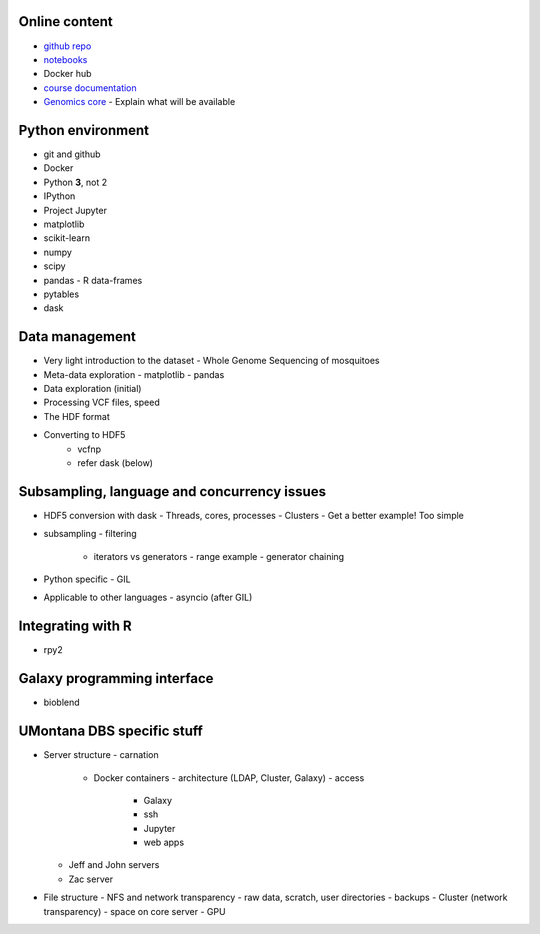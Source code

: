 Online content
==============

- `github repo`_
- notebooks_
- Docker hub
- `course documentation`_
- `Genomics core`_
  - Explain what will be available


Python environment
==================

- git and github
- Docker
- Python **3**, not 2
- IPython
- Project Jupyter
- matplotlib
- scikit-learn
- numpy
- scipy
- pandas
  - R data-frames
- pytables
- dask

Data management
===============

- Very light introduction to the dataset
  - Whole Genome Sequencing of mosquitoes
- Meta-data exploration
  - matplotlib
  - pandas
- Data exploration (initial)
- Processing VCF files, speed
- The HDF format
- Converting to HDF5
    - vcfnp
    - refer dask (below)


Subsampling, language and concurrency issues
============================================

- HDF5 conversion with dask
  - Threads, cores, processes
  - Clusters
  - Get a better example! Too simple
- subsampling
  - filtering
    - iterators vs generators
      - range example
      - generator chaining
- Python specific
  - GIL
- Applicable to other languages
  - asyncio (after GIL)

Integrating with R
==================

- rpy2

Galaxy programming interface
============================

- bioblend

UMontana DBS specific stuff
===========================

- Server structure
  - carnation
    - Docker containers
      - architecture (LDAP, Cluster, Galaxy)
      - access
        - Galaxy
        - ssh
        - Jupyter
        - web apps
  - Jeff and John servers
  - Zac server
- File structure
  - NFS and network transparency
  - raw data, scratch, user directories
  - backups
  - Cluster (network transparency)
  - space on core server
  - GPU

.. _`github repo`: https://github.com/tiagoantao/data-science-teaching
.. _notebooks: http://nbviewer.jupyter.org/github/tiagoantao/data-science-teaching/blob/master/notebooks/Index.ipynb
.. _`course documentation`: https://github.com/tiagoantao/data-science-teaching
.. _`Genomics core`: http://hs.umt.edu/dbs/labs/genomics/
